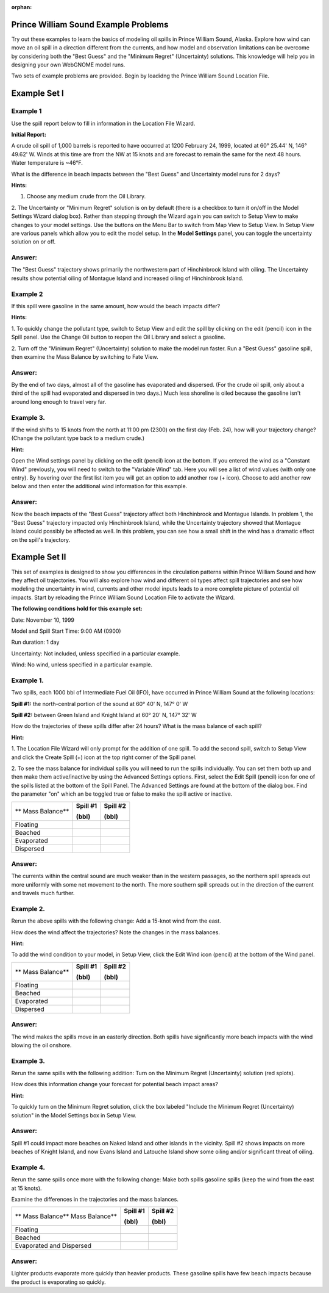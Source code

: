 
:orphan:

.. _prince_william_sound_examples:

Prince William Sound Example Problems
=====================================


Try out these examples to learn the basics of modeling oil spills in
Prince William Sound, Alaska. Explore how wind can move an oil spill in
a direction different from the currents, and how model and observation
limitations can be overcome by considering both the "Best Guess" and the
"Minimum Regret" (Uncertainty) solutions. This knowledge will help you
in designing your own WebGNOME model runs.

Two sets of example problems are provided. Begin by loadidng 
the Prince William Sound Location File.

Example Set I
=============

Example 1
---------

Use the spill report below to fill in information in the Location File Wizard.

**Initial Report:**

A crude oil spill of 1,000 barrels is reported to have occurred at 1200
February 24, 1999, located at 60° 25.44' N, 146° 49.62' W. Winds at this
time are from the NW at 15 knots and are forecast to remain the same for
the next 48 hours. Water temperature is ~46°F.

What is the difference in beach impacts between the "Best Guess" and
Uncertainty model runs for 2 days?

**Hints:**

1. Choose any medium crude from the Oil Library. 
 
2. The Uncertainty or "Minimum Regret" solution is on by default (there is a checkbox 
to turn it on/off in the Model Settings Wizard dialog box). Rather than stepping through 
the Wizard again you can switch to Setup View to make changes to your model settings.
Use the buttons on the Menu Bar to switch from Map View to Setup View. 
In Setup View are various panels which 
allow you to edit the model setup. In the **Model Settings** panel, you can toggle the 
uncertainty solution on or off. 

Answer:
-------

The "Best Guess" trajectory shows primarily the
northwestern part of Hinchinbrook Island with oiling. The
Uncertainty results show potential oiling of Montague Island and
increased oiling of Hinchinbrook Island.

Example 2
---------

If this spill were gasoline in the same amount, how would the beach impacts differ?

**Hints:** 

1. To quickly change the pollutant type, switch to Setup View and edit the 
spill by clicking on the edit (pencil) icon in the Spill panel. Use the
Change Oil button to reopen the Oil Library and select a gasoline.

2. Turn off the "Minimum Regret" (Uncertainty) solution
to make the model run faster. Run a "Best Guess" gasoline
spill, then examine the Mass Balance by switching to Fate View.

Answer:
-------

By the end of two days, almost all of the gasoline has
evaporated and dispersed. (For the crude oil spill, only about a 
third of the spill had evaporated and dispersed in two days.) 
Much less shoreline is oiled because the
gasoline isn't around long enough to travel very far.

Example 3.
----------

If the wind shifts to 15 knots from the north at 11:00 pm (2300)
on the first day (Feb. 24), how will your trajectory change? (Change the
pollutant type back to a medium crude.)

**Hint:** 

Open the Wind settings panel by clicking on the edit (pencil) icon at the bottom.
If you entered the wind as a "Constant Wind" previously, you will need to switch to
the "Variable Wind" tab. Here you will see a list of wind values (with only one 
entry). By hovering over the first list item you will get an option to add another row
(+ icon). Choose to add another row below and then enter the additional wind
information for this example.

Answer:
-------

Now the beach impacts of the "Best Guess" trajectory
affect both Hinchinbrook and Montague Islands. In problem 1, the
"Best Guess" trajectory impacted only Hinchinbrook Island, while the
Uncertainty trajectory showed that Montague Island could possibly be
affected as well. In this problem, you can see how a small shift in
the wind has a dramatic effect on the spill's trajectory.

Example Set II
==============

This set of examples is designed to show you differences in the
circulation patterns within Prince William Sound and how they affect oil
trajectories. You will also explore how wind and different oil types
affect spill trajectories and see how modeling the uncertainty in wind,
currents and other model inputs leads to a more complete picture of
potential oil impacts. Start by reloading the Prince William Sound
Location File to activate the Wizard. 

**The following conditions hold for this example set:**

Date: November 10, 1999

Model and Spill Start Time: 9:00 AM (0900)

Run duration: 1 day

Uncertainty: Not included, unless specified in a particular example.

Wind: No wind, unless specified in a particular example.


Example 1.
----------

Two spills, each 1000 bbl of Intermediate Fuel Oil (IFO), have occurred in Prince
William Sound at the following locations:

**Spill #1:** the north-central portion of the sound at 60° 40' N, 147°
0' W

**Spill #2:** between Green Island and Knight Island at 60° 20' N, 147°
32' W

How do the trajectories of these spills differ after 24 hours? What is
the mass balance of each spill?

**Hint:** 

1. The Location File Wizard will only prompt for the addition of one spill. To
add the second spill, switch to Setup View and click the Create Spill (+) icon at 
the top right corner of the Spill panel.

2. To see the mass balance for individual spills you will need to run the spills 
individually. You can set them both up and then make them active/inactive by using 
the Advanced Settings options. First, select the Edit Spill (pencil) icon for one
of the spills listed at the bottom of the Spill Panel. The Advanced Settings are 
found at the bottom of the dialog box. Find the parameter "on" which an be toggled 
true or false to make the spill active or inactive.


+----------------------------+----------------+----------------+
| **                         | **Spill #1**   | **Spill #2**   |
| Mass Balance**             |                |                |
|                            | **(bbl)**      | **(bbl)**      |
+----------------------------+----------------+----------------+
| Floating                   |                |                |
+----------------------------+----------------+----------------+
| Beached                    |                |                |
+----------------------------+----------------+----------------+
| Evaporated                 |                |                |
+----------------------------+----------------+----------------+
| Dispersed                  |                |                |
+----------------------------+----------------+----------------+

Answer:
-------

The currents within the central sound are much weaker
than in the western passages, so the northern spill spreads out more
uniformly with some net movement to the north. The more southern
spill spreads out in the direction of the current and travels much
further. 

Example 2.
----------

Rerun the above spills with the following change: Add a 15-knot
wind from the east.

How does the wind affect the trajectories? Note the changes in the
mass balances.

**Hint:** 

To add the wind condition to your model, in Setup View, click the 
Edit Wind icon (pencil) at the bottom of the Wind panel.

+----------------------------+----------------+----------------+
| **                         | **Spill #1**   | **Spill #2**   |
| Mass Balance**             |                |                |
|                            | **(bbl)**      | **(bbl)**      |
+----------------------------+----------------+----------------+
| Floating                   |                |                |
+----------------------------+----------------+----------------+
| Beached                    |                |                |
+----------------------------+----------------+----------------+
| Evaporated                 |                |                |
+----------------------------+----------------+----------------+
| Dispersed                  |                |                |
+----------------------------+----------------+----------------+

Answer:
-------

The wind makes the spills move in an easterly direction.
Both spills have significantly more beach impacts with the wind
blowing the oil onshore.


Example 3.
----------

Rerun the same spills with the following addition: Turn on the
Minimum Regret (Uncertainty) solution (red splots).

How does this information change your forecast for potential beach
impact areas?

**Hint:** 

To quickly turn on the Minimum Regret solution, click the
box labeled "Include the Minimum Regret (Uncertainty) solution" 
in the Model Settings box in Setup View.

Answer:
-------

Spill #1 could impact more beaches on Naked Island and
other islands in the vicinity. Spill #2 shows impacts on more
beaches of Knight Island, and now Evans Island and Latouche Island
show some oiling and/or significant threat of oiling.

Example 4.
----------

Rerun the same spills once more with the following change: Make
both spills gasoline spills (keep the wind from the east at 15 knots).

Examine the differences in the trajectories and the mass balances.


+----------------------------+----------------+----------------+
| **                         | **Spill #1**   | **Spill #2**   |
| Mass Balance**             |                |                |
| Mass Balance**             |                |                |
|                            | **(bbl)**      | **(bbl)**      |
+----------------------------+----------------+----------------+
| Floating                   |                |                |
+----------------------------+----------------+----------------+
| Beached                    |                |                |
+----------------------------+----------------+----------------+
| Evaporated and Dispersed   |                |                |
+----------------------------+----------------+----------------+

Answer:
-------

Lighter products evaporate more quickly than heavier
products. These gasoline spills have few beach impacts because the
product is evaporating so quickly.


